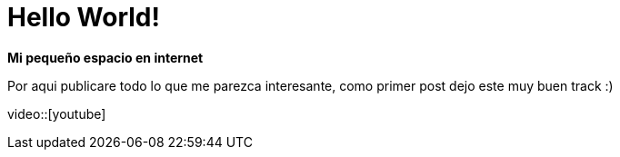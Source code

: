 = Hello World!
:hp-image: /images/b.jpg
:published_at: 2018-08-12
:hp-tags: Blog, Post, Hola
:hp-alt-title: hello world

*Mi pequeño espacio en internet*

Por aqui publicare todo lo que me parezca interesante, como primer post dejo este muy buen track :)

video::[youtube]
